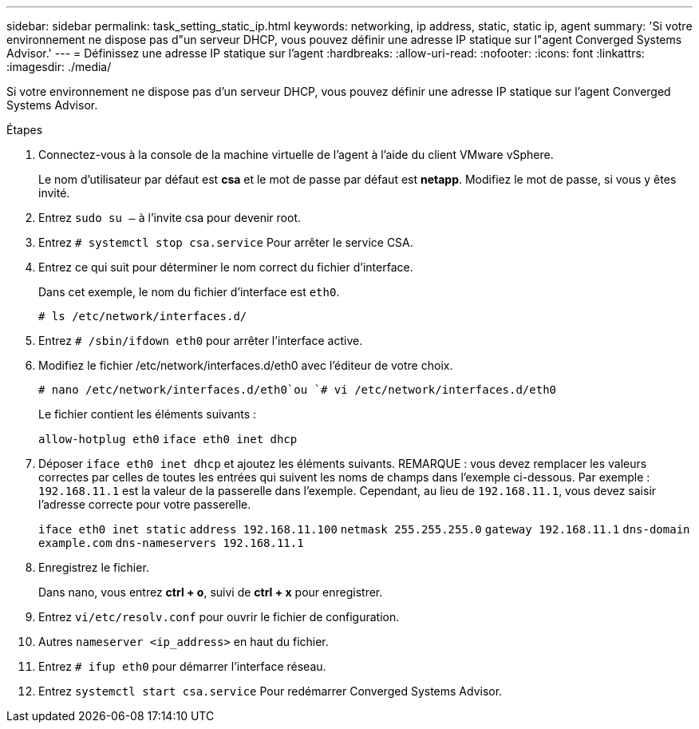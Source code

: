 ---
sidebar: sidebar 
permalink: task_setting_static_ip.html 
keywords: networking, ip address, static, static ip, agent 
summary: 'Si votre environnement ne dispose pas d"un serveur DHCP, vous pouvez définir une adresse IP statique sur l"agent Converged Systems Advisor.' 
---
= Définissez une adresse IP statique sur l'agent
:hardbreaks:
:allow-uri-read: 
:nofooter: 
:icons: font
:linkattrs: 
:imagesdir: ./media/


[role="lead"]
Si votre environnement ne dispose pas d'un serveur DHCP, vous pouvez définir une adresse IP statique sur l'agent Converged Systems Advisor.

.Étapes
. Connectez-vous à la console de la machine virtuelle de l'agent à l'aide du client VMware vSphere.
+
Le nom d'utilisateur par défaut est *csa* et le mot de passe par défaut est *netapp*. Modifiez le mot de passe, si vous y êtes invité.

. Entrez `sudo su –` à l'invite csa pour devenir root.
. Entrez `# systemctl stop csa.service` Pour arrêter le service CSA.
. Entrez ce qui suit pour déterminer le nom correct du fichier d'interface.
+
Dans cet exemple, le nom du fichier d'interface est `eth0`.

+
`# ls /etc/network/interfaces.d/`

. Entrez `# /sbin/ifdown eth0` pour arrêter l'interface active.
. Modifiez le fichier /etc/network/interfaces.d/eth0 avec l'éditeur de votre choix.
+
`# nano /etc/network/interfaces.d/eth0`ou
`# vi /etc/network/interfaces.d/eth0`

+
Le fichier contient les éléments suivants :

+
`allow-hotplug eth0`
`iface eth0 inet dhcp`

. Déposer `iface eth0 inet dhcp` et ajoutez les éléments suivants. REMARQUE : vous devez remplacer les valeurs correctes par celles de toutes les entrées qui suivent les noms de champs dans l'exemple ci-dessous. Par exemple : `192.168.11.1` est la valeur de la passerelle dans l'exemple. Cependant, au lieu de `192.168.11.1`, vous devez saisir l'adresse correcte pour votre passerelle.
+
`iface eth0 inet static`
`address 192.168.11.100`
`netmask 255.255.255.0`
`gateway 192.168.11.1`
`dns-domain example.com`
`dns-nameservers 192.168.11.1`

. Enregistrez le fichier.
+
Dans nano, vous entrez *ctrl + o*, suivi de *ctrl + x* pour enregistrer.

. Entrez `vi/etc/resolv.conf` pour ouvrir le fichier de configuration.
. Autres `nameserver <ip_address>` en haut du fichier.
. Entrez `# ifup eth0` pour démarrer l'interface réseau.
. Entrez `systemctl start csa.service` Pour redémarrer Converged Systems Advisor.


